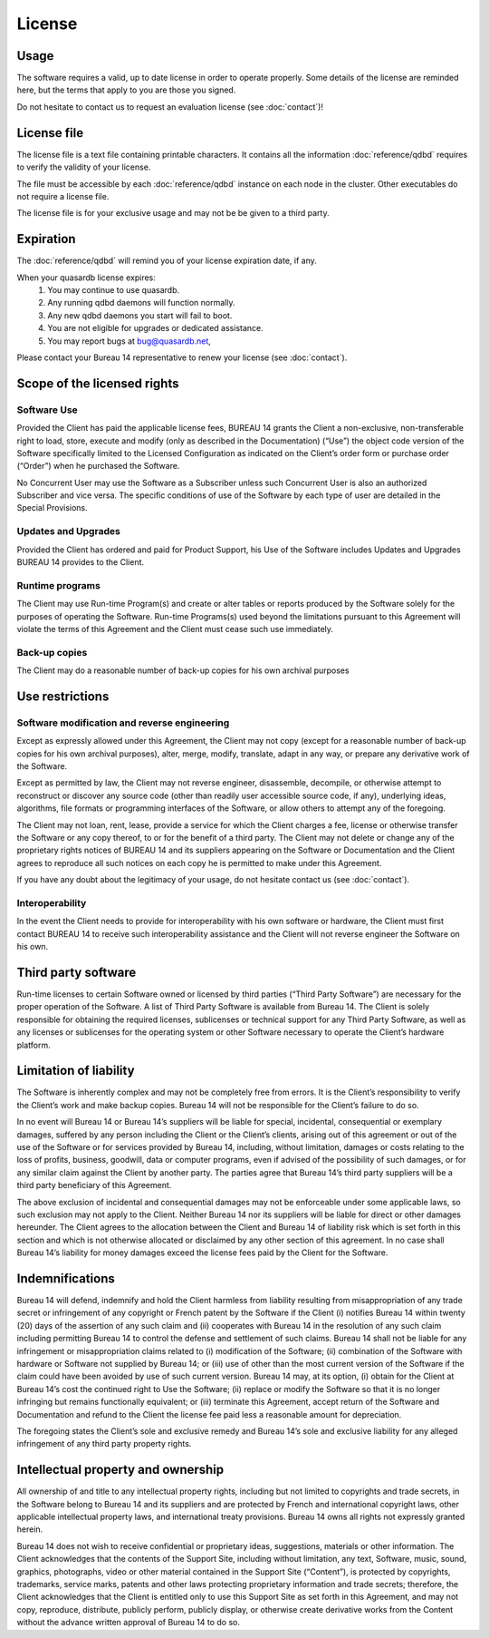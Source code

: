 License
=======

Usage
-----

The software requires a valid, up to date license in order to operate properly. Some details of the license are reminded here, but the terms that apply to you are those you signed.

Do not hesitate to contact us to request an evaluation license (see :doc:`contact`)!

License file
------------

The license file is a text file containing printable characters. It contains all the information :doc:`reference/qdbd` requires to verify the validity of your license.

The file must be accessible by each :doc:`reference/qdbd` instance on each node in the cluster. Other executables do not require a license file.

The license file is for your exclusive usage and may not be be given to a third party.

.. _license_expiration:

Expiration
----------

The :doc:`reference/qdbd` will remind you of your license expiration date, if any.

When your quasardb license expires:
 #. You may continue to use quasardb.
 #. Any running qdbd daemons will function normally.
 #. Any new qdbd daemons you start will fail to boot.
 #. You are not eligible for upgrades or dedicated assistance.
 #. You may report bugs at `bug@quasardb.net <bug@quasardb.net>`_,

Please contact your Bureau 14 representative to renew your license (see :doc:`contact`).

Scope of the licensed rights
----------------------------

Software Use
++++++++++++

Provided the Client has paid the applicable license fees, BUREAU 14 grants the
Client a non-exclusive, non-transferable right to load, store, execute and
modify (only as described in the Documentation) (“Use”) the object code
version of the Software specifically limited to the Licensed Configuration as
indicated on the Client’s order form or purchase order (“Order”) when he
purchased the Software.

No Concurrent User may use the Software as a Subscriber unless such Concurrent
User is also an authorized Subscriber and vice versa. The specific conditions
of use of the Software by each type of user are detailed in the Special
Provisions.

Updates and Upgrades
++++++++++++++++++++

Provided the Client has ordered and paid for Product Support, his Use of the
Software includes Updates and Upgrades BUREAU 14 provides to the Client.

Runtime programs
++++++++++++++++

The Client may use Run-time Program(s) and create or alter tables or reports
produced by the Software solely for the purposes of operating the Software.
Run-time Programs(s) used beyond the limitations pursuant to this Agreement
will violate the terms of this Agreement and the Client must cease such use
immediately.

Back-up copies
++++++++++++++

The Client may do a reasonable number of back-up copies for his own archival
purposes

Use restrictions
----------------

Software modification and reverse engineering
+++++++++++++++++++++++++++++++++++++++++++++

Except as expressly allowed under this Agreement, the Client may not copy
(except for a reasonable number of back-up copies for his own archival
purposes), alter, merge, modify, translate, adapt in any way, or prepare any
derivative work of the Software.

Except as permitted by law, the Client may not reverse engineer, disassemble,
decompile, or otherwise attempt to reconstruct or discover any source code
(other than readily user accessible source code, if any), underlying ideas,
algorithms, file formats or programming interfaces of the Software, or allow
others to attempt any of the foregoing.

The Client may not loan, rent, lease, provide a service for which the Client
charges a fee, license or otherwise transfer the Software or any copy thereof,
to or for the benefit of a third party.  The Client may not delete or change
any of the proprietary rights notices of BUREAU 14 and its suppliers appearing
on the Software or Documentation and the Client agrees to reproduce all such
notices on each copy he is permitted to make under this Agreement.

If you have any doubt about the legitimacy of your usage, do not hesitate contact us (see :doc:`contact`).

Interoperability
++++++++++++++++

In the event the Client needs to provide for interoperability with his own
software or hardware, the Client must first contact BUREAU 14 to receive such
interoperability assistance and the Client will not reverse engineer the
Software on his own.  

Third party software
--------------------

Run-time licenses to certain Software owned or licensed by third parties
(“Third Party Software”) are necessary for the proper operation of the
Software. A list of Third Party Software is available from Bureau 14. The
Client is solely responsible for obtaining the required licenses, sublicenses
or technical support for any Third Party Software, as well as any licenses or
sublicenses for the operating system or other Software necessary to operate
the Client’s hardware platform.

Limitation of liability
-----------------------

The Software is inherently complex and may not be completely free from errors.
It is the Client’s responsibility to verify the Client’s work and make backup
copies. Bureau 14 will not be responsible for the Client’s failure to do so.

In no event will Bureau 14 or Bureau 14’s suppliers will be liable for
special, incidental, consequential or exemplary damages, suffered by any
person including the Client or the Client’s clients, arising out of this
agreement or out of the use of the Software or for services provided by Bureau
14, including, without limitation, damages or costs relating to the loss of
profits, business, goodwill, data or computer programs, even if advised of the
possibility of such damages, or for any similar claim against the Client by
another party. The parties agree that Bureau 14’s third party suppliers will
be a third party beneficiary of this Agreement.

The above exclusion of incidental and consequential damages may not be
enforceable under some applicable laws, so such exclusion may not apply to the
Client. Neither Bureau 14 nor its suppliers will be liable for direct or other
damages hereunder. The Client agrees to the allocation between the Client and
Bureau 14 of liability risk which is set forth in this section and which is
not otherwise allocated or disclaimed by any other section of this agreement.
In no case shall Bureau 14’s liability for money damages exceed the license
fees paid by the Client for the Software.

Indemnifications
----------------

Bureau 14 will defend, indemnify and hold the Client harmless from liability
resulting from misappropriation of any trade secret or infringement of any
copyright or French patent by the Software if the Client (i) notifies Bureau
14 within twenty (20) days of the assertion of any such claim and (ii)
cooperates with Bureau 14 in the resolution of any such claim including
permitting Bureau 14 to control the defense and settlement of such claims.
Bureau 14 shall not be liable for any infringement or misappropriation claims
related to (i) modification of the Software; (ii) combination of the Software
with hardware or Software not supplied by Bureau 14; or (iii) use of other
than the most current version of the Software if the claim could have been
avoided by use of such current version. Bureau 14 may, at its option, (i)
obtain for the Client at Bureau 14’s cost the continued right to Use the
Software; (ii) replace or modify the Software so that it is no longer
infringing but remains functionally equivalent; or (iii) terminate this
Agreement, accept return of the Software and Documentation and refund to the
Client the license fee paid less a reasonable amount for depreciation.

The foregoing states the Client’s sole and exclusive remedy and Bureau 14’s
sole and exclusive liability for any alleged infringement of any third party
property rights.

Intellectual property and ownership
-----------------------------------

All ownership of and title to any intellectual property rights, including but
not limited to copyrights and trade secrets, in the Software belong to Bureau
14 and its suppliers and are protected by French and international copyright
laws, other applicable intellectual property laws, and international treaty
provisions. Bureau 14 owns all rights not expressly granted herein.

Bureau 14 does not wish to receive confidential or proprietary ideas,
suggestions, materials or other information. The Client acknowledges that the
contents of the Support Site, including without limitation, any text,
Software, music, sound, graphics, photographs, video or other material
contained in the Support Site (“Content”), is protected by copyrights,
trademarks, service marks, patents and other laws protecting proprietary
information and trade secrets; therefore, the Client acknowledges that the
Client is entitled only to use this Support Site as set forth in this
Agreement, and may not copy, reproduce, distribute, publicly perform, publicly
display, or otherwise create derivative works from the Content without the
advance written approval of Bureau 14 to do so.




